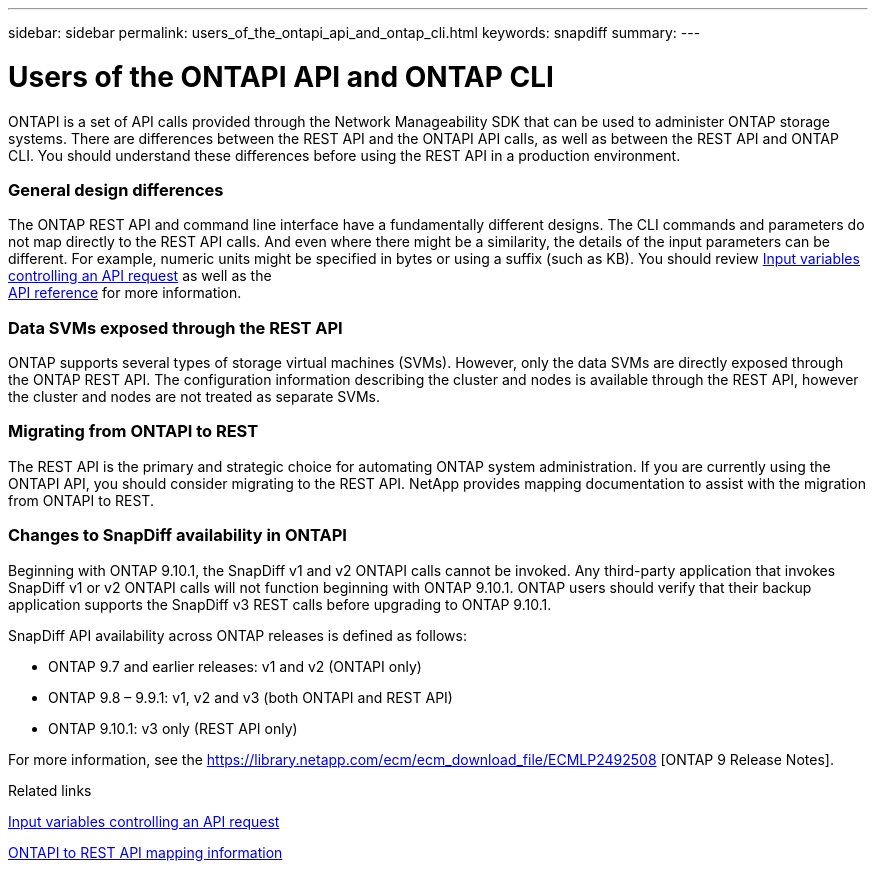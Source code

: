---
sidebar: sidebar
permalink: users_of_the_ontapi_api_and_ontap_cli.html
keywords: snapdiff
summary:
---

= Users of the ONTAPI API and ONTAP CLI
:hardbreaks:
:nofooter:
:icons: font
:linkattrs:
:imagesdir: ./media/

//
// This file was created with NDAC Version 2.0 (August 17, 2020)
//
// 2020-12-10 15:58:00.631603
//

[.lead]
ONTAPI is a set of API calls provided through the Network Manageability SDK that can be used to administer ONTAP storage systems. There are differences between the REST API and the ONTAPI API calls, as well as between the REST API and ONTAP CLI. You should understand these differences before using the REST API in a production environment.

=== General design differences

The ONTAP REST API and command line interface have a fundamentally different designs. The CLI commands and parameters do not map directly to the REST API calls. And even where there might be a similarity, the details of the input parameters can be different. For example, numeric units might be specified in bytes or using a suffix (such as KB). You should review link:input_variables_controlling_an_api_request.html[Input variables controlling an API request] as well as the
link:api_reference.html[API reference] for more information.

=== Data SVMs exposed through the REST API

ONTAP supports several types of storage virtual machines (SVMs). However, only the data SVMs are directly exposed through the ONTAP REST API. The configuration information describing the cluster and nodes is available through the REST API, however the cluster and nodes are not treated as separate SVMs.

=== Migrating from ONTAPI to REST

The REST API is the primary and strategic choice for automating ONTAP system administration. If you are currently using the ONTAPI API, you should consider migrating to the REST API. NetApp provides mapping documentation to assist with the migration from ONTAPI to REST.

=== Changes to SnapDiff availability in ONTAPI

Beginning with ONTAP 9.10.1, the SnapDiff v1 and v2 ONTAPI calls cannot be invoked. Any third-party application that invokes SnapDiff v1 or v2 ONTAPI calls will not function beginning with ONTAP 9.10.1. ONTAP users should verify that their backup application supports the SnapDiff v3 REST calls before upgrading to ONTAP 9.10.1.

SnapDiff API availability across ONTAP releases is defined as follows:

* ONTAP 9.7 and earlier releases:  v1 and v2 (ONTAPI only)
* ONTAP 9.8 – 9.9.1:  v1, v2 and v3 (both ONTAPI and REST API)
* ONTAP 9.10.1:  v3 only (REST API only)

For more information, see the https://library.netapp.com/ecm/ecm_download_file/ECMLP2492508 [ONTAP 9 Release Notes].

.Related links

link:input_variables_controlling_an_api_request.html[Input variables controlling an API request]

https://library.netapp.com/ecm/ecm_download_file/ECMLP2874886[ONTAPI to REST API mapping information^]
